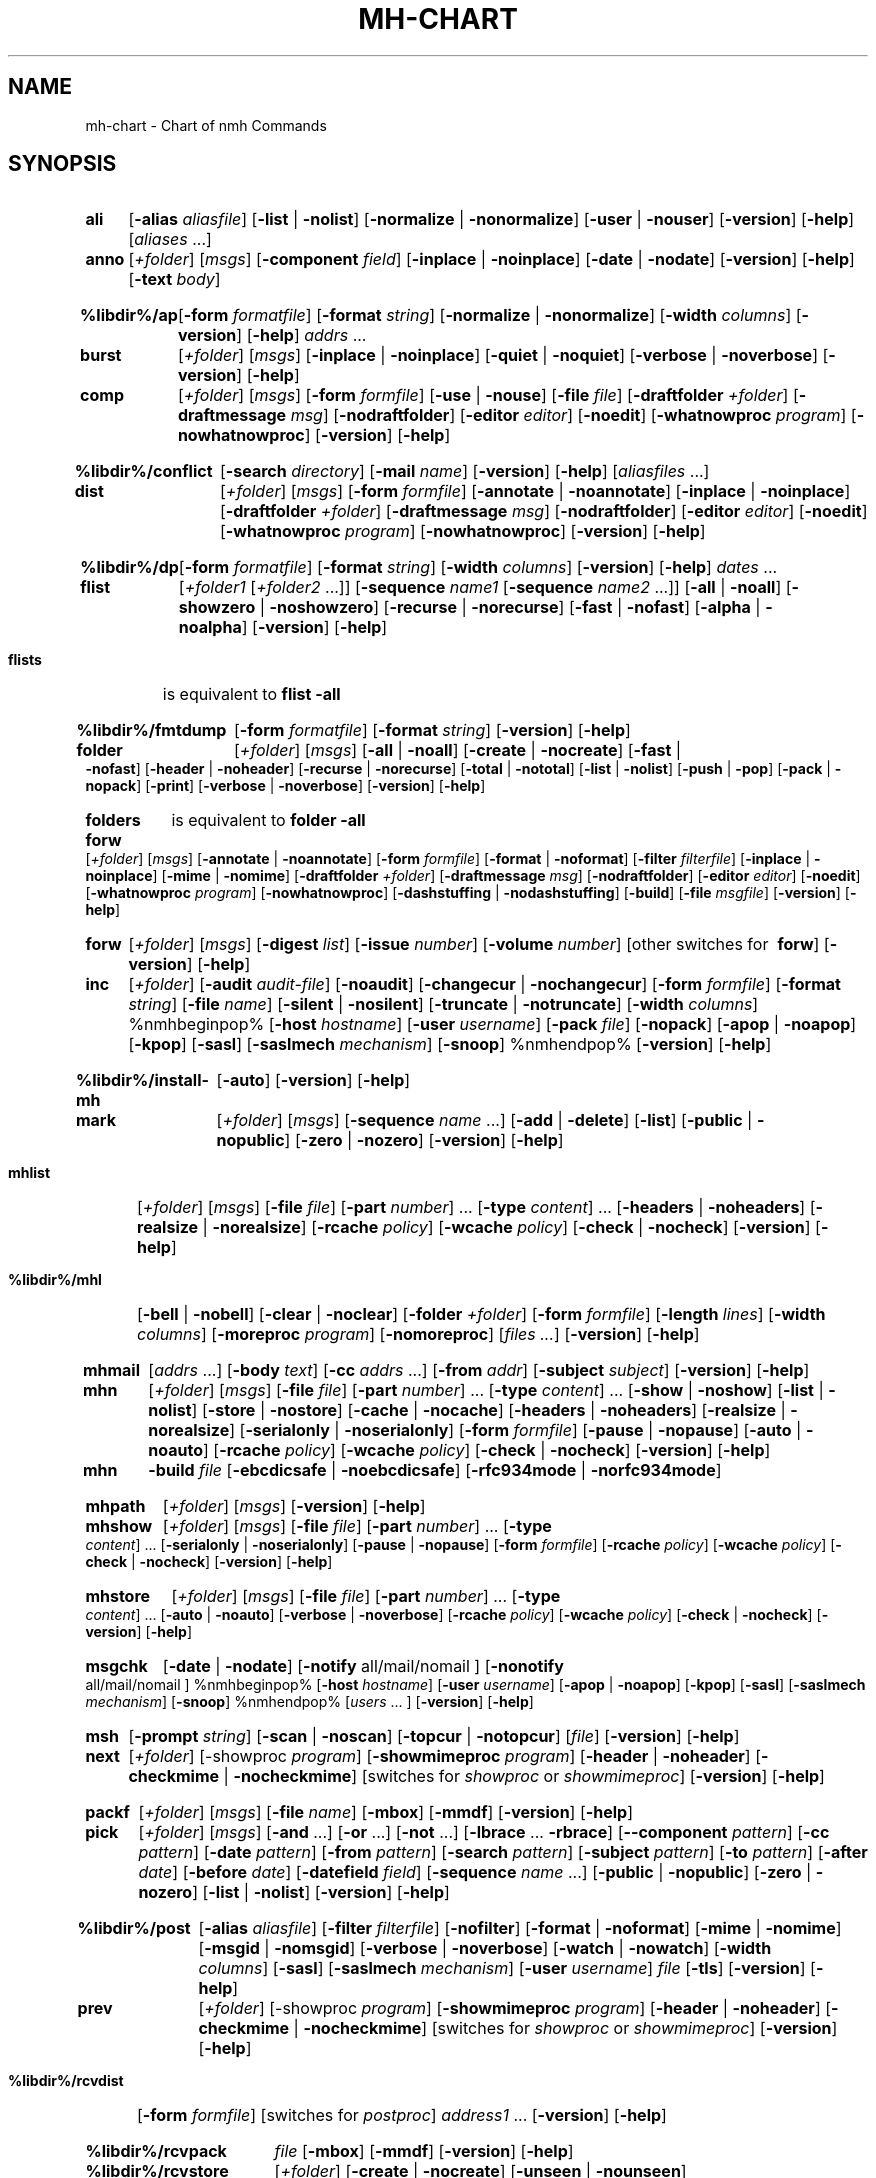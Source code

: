 .\"
.\" %nmhwarning%
.\"
.TH MH-CHART %manext1% "%nmhdate%" MH.6.8 [%nmhversion%]
.SH NAME
mh-chart \- Chart of nmh Commands
.SH SYNOPSIS
.na
.HP 5
.B ali
.RB [ \-alias
.IR aliasfile ]
.RB [ \-list " | " \-nolist ]
.RB [ \-normalize " | " \-nonormalize ]
.RB [ \-user " | " \-nouser ]
.RB [ \-version ]
.RB [ \-help ] 
.RI [ aliases " ...]"

.HP 5
.B anno
.RI [ +folder ]
.RI [ msgs ]
.RB [ \-component
.IR field ]
.RB [ \-inplace " | " \-noinplace ]
.RB [ \-date " | " \-nodate ]
.RB [ \-version ]
.RB [ \-help ]
.RB [ \-text
.IR body ]

.HP 5
.B %libdir%/ap
.RB [ \-form
.IR formatfile ]
.RB [ \-format
.IR string ]
.RB [ \-normalize " | " \-nonormalize ]
.RB [ \-width
.IR columns ]
.RB [ \-version ]
.RB [ \-help ] 
.I addrs
\&...

.HP 5
.B burst
.RI [ +folder ]
.RI [ msgs ]
.RB [ \-inplace " | " \-noinplace ]
.RB [ \-quiet " | " \-noquiet ]
.RB [ \-verbose " | " \-noverbose ]
.RB [ \-version ]
.RB [ \-help ]

.HP 5
.B comp 
.RI [ +folder ]
.RI [ msgs ]
.RB [ \-form
.IR formfile ]
.RB [ \-use " | " \-nouse ]
.RB [ \-file
.IR file ]
.RB [ \-draftfolder
.IR +folder ]
.RB [ \-draftmessage
.IR msg ]
.RB [ \-nodraftfolder ]
.RB [ \-editor
.IR editor ]
.RB [ \-noedit ]
.RB [ \-whatnowproc
.IR program ]
.RB [ \-nowhatnowproc ]
.RB [ \-version ]
.RB [ \-help ]

.HP 5
.B %libdir%/conflict
.RB [ \-search
.IR directory ]
.RB [ \-mail
.IR name ]
.RB [ \-version ]
.RB [ \-help ] 
.RI [ aliasfiles
\&...]

.HP 5
.B dist
.RI [ +folder ]
.RI [ msgs ]
.RB [ \-form
.IR formfile ]
.RB [ \-annotate " | " \-noannotate ] 
.RB [ \-inplace " | " \-noinplace ] 
.RB [ \-draftfolder
.IR +folder ]
.RB [ \-draftmessage
.IR msg ]
.RB [ \-nodraftfolder ]
.RB [ \-editor
.IR editor ]
.RB [ \-noedit ]
.RB [ \-whatnowproc
.IR program ]
.RB [ \-nowhatnowproc ]
.RB [ \-version ]
.RB [ \-help ]

.HP 5
.B %libdir%/dp
.RB [ \-form
.IR formatfile ]
.RB [ \-format
.IR string ]
.RB [ \-width
.IR columns ]
.RB [ \-version ]
.RB [ \-help ] 
.I dates
\&...

.HP 5
.B flist
.RI [ +folder1
.RI [ +folder2
\&...]]
.RB [ \-sequence
.I name1
.RB [ \-sequence
.I name2
\&...]]
.RB [ \-all " | " \-noall ]
.RB [ \-showzero " | " \-noshowzero ]
.RB [ \-recurse " | " \-norecurse ]
.RB [ \-fast " | " \-nofast ]
.RB [ \-alpha " | " \-noalpha ]
.RB [ \-version ]
.RB [ \-help ]
.PP
.HP 5
.B flists
is equivalent to
.B flist
.B \-all

.HP 5
.B %libdir%/fmtdump
.RB [ \-form
.IR formatfile ]
.RB [ \-format
.IR string ]
.RB [ \-version ]
.RB [ \-help ] 

.HP 5
.B folder
.RI [ +folder ]
.RI [ msgs ]
.RB [ \-all " | " \-noall ]
.RB [ \-create " | " \-nocreate ]
.RB [ \-fast " | " \-nofast ]
.RB [ \-header " | " \-noheader ]
.RB [ \-recurse " | " \-norecurse ]
.RB [ \-total " | " \-nototal ]
.RB [ \-list " | " \-nolist ]
.RB [ \-push " | " \-pop ]
.RB [ \-pack " | " \-nopack ]
.RB [ \-print ]
.RB [ \-verbose " | " \-noverbose ]
.RB [ \-version ]
.RB [ \-help ]
.PP
.HP 5
.B folders
is equivalent to
.B folder
.B \-all

.HP 5
.B forw
.RI [ +folder ]
.RI [ msgs ]
.RB [ \-annotate " | " \-noannotate ] 
.RB [ \-form
.IR formfile ]
.RB [ \-format " | " \-noformat ]
.RB [ \-filter
.IR filterfile ]
.RB [ \-inplace " | " \-noinplace ]
.RB [ \-mime " | " \-nomime ]
.RB [ \-draftfolder
.IR +folder ]
.RB [ \-draftmessage
.IR msg ]
.RB [ \-nodraftfolder ]
.RB [ \-editor
.IR editor ]
.RB [ \-noedit ]
.RB [ \-whatnowproc
.IR program ]
.RB [ \-nowhatnowproc ]
.RB [ \-dashstuffing " | " \-nodashstuffing ]
.RB [ \-build ]
.RB [ \-file
.IR msgfile ]
.RB [ \-version ]
.RB [ \-help ]
.PP
.HP 5
.B forw
.RI [ +folder ]
.RI [ msgs ]
.RB [ \-digest
.IR list ]
.RB [ \-issue
.IR number ]
.RB [ \-volume
.IR number ]
[other\ switches\ for\ 
.BR forw ]
.RB [ \-version ]
.RB [ \-help ]

.HP 5
.B inc
.RI [ +folder ]
.RB [ \-audit
.IR audit\-file ]
.RB [ \-noaudit ]
.RB [ \-changecur " | " \-nochangecur ]
.RB [ \-form
.IR formfile ]
.RB [ \-format
.IR string ]
.RB [ \-file
.IR name ]
.RB [ \-silent " | " \-nosilent ]
.RB [ \-truncate " | " \-notruncate ]
.RB [ \-width
.IR columns ]
%nmhbeginpop%
.RB [ \-host
.IR hostname ]
.RB [ \-user
.IR username ]
.RB [ \-pack
.IR file ]
.RB [ \-nopack ]
.RB [ \-apop " | " \-noapop ]
.RB [ \-kpop ]
.RB [ \-sasl ]
.RB [ \-saslmech
.IR mechanism ]
.RB [ \-snoop ]
%nmhendpop%
.RB [ \-version ]
.RB [ \-help ]

.HP 5
.B %libdir%/install\-mh
.RB [ \-auto ]
.RB [ \-version ]
.RB [ \-help ]

.HP 5
.B mark
.RI [ +folder ]
.RI [ msgs ]
.RB [ \-sequence
.I name
\&...]
.RB [ \-add " | " \-delete ]
.RB [ \-list ] 
.RB [ \-public " | " \-nopublic ]
.RB [ \-zero " | " \-nozero ]
.RB [ \-version ]
.RB [ \-help ]

.HP 5
.B mhlist
.RI [ +folder ]
.RI [ msgs ]
.RB [ \-file
.IR file ]
.RB [ \-part
.IR number ]
\&...
.RB [ \-type
.IR content ]
\&...
.RB [ \-headers " | " \-noheaders ]
.RB [ \-realsize " | " \-norealsize ]
.RB [ \-rcache
.IR policy ]
.RB [ \-wcache
.IR policy ]
.RB [ \-check " | " \-nocheck ]
.RB [ \-version ]
.RB [ \-help ]

.HP 5
.B %libdir%/mhl
.RB [ \-bell " | " \-nobell ]
.RB [ \-clear " | " \-noclear ]
.RB [ \-folder
.IR +folder ]
.RB [ \-form
.IR formfile ]
.RB [ \-length
.IR lines ]
.RB [ \-width
.IR columns ]
.RB [ \-moreproc
.IR program ]
.RB [ \-nomoreproc ]
.RI [ files
.IR \&... ]
.RB [ \-version ]
.RB [ \-help ]

.HP 5
.B mhmail
.RI [ addrs
\&...]
.RB [ \-body
.IR text ]
.RB [ \-cc
.I addrs
\&...]
.RB [ \-from
.IR addr ]
.RB [ \-subject
.IR subject ]
.RB [ \-version ]
.RB [ \-help ] 

.HP 5
.B mhn
.RI [ +folder ]
.RI [ msgs ]
.RB [ \-file
.IR file ]
.RB [ \-part
.IR number ]
\&...
.RB [ \-type
.IR content ]
\&...
.RB [ \-show " | " \-noshow ]
.RB [ \-list " | " \-nolist ]
.RB [ \-store " | " \-nostore ]
.RB [ \-cache " | " \-nocache ]
.RB [ \-headers " | " \-noheaders ]
.RB [ \-realsize " | " \-norealsize ]
.RB [ \-serialonly " | " \-noserialonly ]
.RB [ \-form
.IR formfile ]
.RB [ \-pause " | " \-nopause ]
.RB [ \-auto " | " \-noauto ]
.RB [ \-rcache
.IR policy ]
.RB [ \-wcache
.IR policy ]
.RB [ \-check " | " \-nocheck ]
.RB [ \-version ]
.RB [ \-help ]
.PP
.HP 5
.B mhn
.B \-build
.I file
.RB [ \-ebcdicsafe " | " \-noebcdicsafe ]
.RB [ \-rfc934mode " | " \-norfc934mode ]

.HP 5
.B mhpath
.RI [ +folder ]
.RI [ msgs ]
.RB [ \-version ]
.RB [ \-help ]

.HP 5
.B mhshow
.RI [ +folder ]
.RI [ msgs ]
.RB [ \-file
.IR file ]
.RB [ \-part
.IR number ]
\&...
.RB [ \-type
.IR content ]
\&...
.RB [ \-serialonly " | " \-noserialonly ]
.RB [ \-pause " | " \-nopause ]
.RB [ \-form
.IR formfile ]
.RB [ \-rcache
.IR policy ]
.RB [ \-wcache
.IR policy ]
.RB [ \-check " | " \-nocheck ]
.RB [ \-version ]
.RB [ \-help ]

.HP 5
.B mhstore
.RI [ +folder ]
.RI [ msgs ]
.RB [ \-file
.IR file ]
.RB [ \-part
.IR number ]
\&...
.RB [ \-type
.IR content ]
\&...
.RB [ \-auto " | " \-noauto ]
.RB [ \-verbose " | " \-noverbose ]
.RB [ \-rcache
.IR policy ]
.RB [ \-wcache
.IR policy ]
.RB [ \-check " | " \-nocheck ]
.RB [ \-version ]
.RB [ \-help ]

.HP 5
.B msgchk
.RB [ \-date " | " \-nodate ]
.RB [ \-notify
all/mail/nomail ]
.RB [ \-nonotify
all/mail/nomail ]
%nmhbeginpop%
.RB [ \-host
.IR hostname ]
.RB [ \-user
.IR username ]
.RB [ \-apop " | " \-noapop ]
.RB [ \-kpop ]
.RB [ \-sasl ]
.RB [ \-saslmech
.IR mechanism ]
.RB [ \-snoop ]
%nmhendpop%
.RI [ users
\&... ]
.RB [ \-version ]
.RB [ \-help ]

.HP 5
.B msh
.RB [ \-prompt
.IR string ]
.RB [ \-scan " | " \-noscan ]
.RB [ \-topcur " | " \-notopcur ]
.RI [ file ]
.RB [ \-version ]
.RB [ \-help ]

.HP 5
.B next 
.RI [ +folder ]
.RB [\-showproc
.IR program ]
.RB [ \-showmimeproc
.IR program ]
.RB [ \-header " | " \-noheader ]
.RB [ \-checkmime " | " \-nocheckmime ]
[switches\ for
.I showproc
or
.IR showmimeproc ]
.RB [ \-version ]
.RB [ \-help ]

.HP 5
.B packf
.RI [ +folder ]
.RI [ msgs ]
.RB [ \-file
.IR name ]
.RB [ \-mbox ]
.RB [ \-mmdf ]
.RB [ \-version ]
.RB [ \-help ]

.HP 5
.B pick
.RI [ +folder ]
.RI [ msgs ]
.RB [ \-and
\&...]
.RB [ \-or
\&...]
.RB [ \-not
\&...]
.RB [ \-lbrace
\&...
.BR \-rbrace ]
.RB [ \-\|\-component
.IR pattern ]
.RB [ \-cc
.IR pattern ]
.RB [ \-date
.IR pattern ]
.RB [ \-from
.IR pattern ]
.RB [ \-search
.IR pattern ]
.RB [ \-subject
.IR pattern ]
.RB [ \-to
.IR pattern ]
.RB [ \-after
.IR date ]
.RB [ \-before
.IR date ]
.RB [ \-datefield
.IR field ]
.RB [ \-sequence
.I name
\&...]
.RB [ \-public " | " \-nopublic ]
.RB [ \-zero " | " \-nozero ]
.RB [ \-list " | " \-nolist ] 
.RB [ \-version ]
.RB [ \-help ]

.HP 5
.B %libdir%/post 
.RB [ \-alias
.IR aliasfile ]
.RB [ \-filter
.IR filterfile ]
.RB [ \-nofilter ]
.RB [ \-format " | " \-noformat ]
.RB [ \-mime " | " \-nomime ]
.RB [ \-msgid " | " \-nomsgid ]
.RB [ \-verbose " | " \-noverbose ]
.RB [ \-watch " | " \-nowatch ]
.RB [ \-width
.IR columns ]
.RB [ \-sasl ]
.RB [ \-saslmech
.IR mechanism ]
.RB [ \-user
.IR username ]
.I file
.RB [ \-tls ]
.RB [ \-version ]
.RB [ \-help ]

.HP 5
.B prev 
.RI [ +folder ]
.RB [\-showproc
.IR program ]
.RB [ \-showmimeproc
.IR program ]
.RB [ \-header " | " \-noheader ]
.RB [ \-checkmime " | " \-nocheckmime ]
[switches\ for
.I showproc
or
.IR showmimeproc ]
.RB [ \-version ]
.RB [ \-help ]

.HP 5
.B %libdir%/rcvdist
.RB [ \-form
.IR formfile ]
[switches\ for
.IR postproc ]
.I address1
\&...
.RB [ \-version ]
.RB [ \-help ]

.HP 5
.B %libdir%/rcvpack
.I file
.RB [ \-mbox ]
.RB [ \-mmdf ]
.RB [ \-version ]
.RB [ \-help ]

.HP 5
.B %libdir%/rcvstore
.RI [ +folder ]
.RB [ \-create " | " \-nocreate ]
.RB [ \-unseen " | " \-nounseen ]
.RB [ \-zero " | " \-nozero ]
.RB [ \-sequence
.I name
\&...]
.RB [ \-public " | " \-nopublic ]
.RB [ \-version ]
.RB [ \-help ]

.HP 5
.B %libdir%/rcvtty
.RI [ command ]
.RB [ \-form
.IR formatfile ]
.RB [ \-format
.IR string ]
.RB [ \-width
.IR columns ]
.RB [ \-bell " | " \-nobell ]
.RB [ \-newline " | " \-nonewline ]
.RB [ \-biff ]
.RB [ \-version ]
.RB [ \-help ]

.HP 5
.B refile 
.RI [ msgs ]
.RB [ \-draft ]
.RB [ \-link " | " \-nolink ]
.RB [ \-preserve " | " \-nopreserve ]
.RB [ \-unlink " | " \-nounlink ]
.RB [ \-src
.IR +folder ]
.RB [ \-file
.IR file ]
.RB [ \-rmmproc
.IR program ]
.RB [ \-normmproc ]
.I +folder1
\&...
.RB [ \-version ]
.RB [ \-help ]

.HP 5
.B repl
.RI [ +folder ]
.RI [ msgs ]
.RB [ \-annotate " | " \-noannotate ] 
.RB [ \-group " | " \-nogroup ]
.RB [ \-cc
all/to/cc/me]
.RB [ \-nocc
all/to/cc/me]
.RB [ \-query " | " \-noquery ]
.RB [ \-form
.IR formfile ]
.RB [ \-format " | " \-noformat ]
.RB [ \-filter
.IR filterfile ]
.RB [ \-inplace " | " \-noinplace ]
.RB [ \-mime " | " \-nomime ]
.RB [ \-fcc
.IR +folder ]
.RB [ \-width
.IR columns ]
.RB [ \-draftfolder
.IR +folder ]
.RB [ \-draftmessage
.IR msg ]
.RB [ \-nodraftfolder ]
.RB [ \-editor
.IR editor ]
.RB [ \-noedit ]
.RB [ \-whatnowproc
.IR program ]
.RB [ \-nowhatnowproc ]
.RB [ \-build ]
.RB [ \-file
.IR msgfile ]
.RB [ \-version ]
.RB [ \-help ]

.HP 5
.B rmf 
.RI [ +folder ]
.RB [ \-interactive " | " \-nointeractive ]
.RB [ \-version ]
.RB [ \-help ]

.HP 5
.B rmm
.RI [ +folder ]
.RI [ msgs ]
.RB [ \-link " | " \-nolink ]
.RB [ \-version ]
.RB [ \-help ]

.HP 5
.B scan
.RI [ +folder ]
.RI [ msgs ]
.RB [ \-clear " | " \-noclear ]
.RB [ \-form
.IR formatfile ]
.RB [ \-format
.IR string ]
.RB [ \-header " | " \-noheader ]
.RB [ \-width
.IR columns ]
.RB [ \-reverse " | " \-noreverse ]
.RB [ \-file
.IR filename ]
.RB [ \-version ]
.RB [ \-help ]

.HP 5
.B send
.RB [ \-alias
.IR aliasfile ]
.RB [ \-draft ]
.RB [ \-draftfolder
.IR +folder ]
.RB [ \-draftmessage
.IR msg ]
.RB [ \-nodraftfolder ]
.RB [ \-filter
.IR filterfile ]
.RB [ \-nofilter ]
.RB [ \-format " | " \-noformat ]
.RB [ \-forward " | " \-noforward ]
.RB [ \-mime " | " \-nomime ]
.RB [ \-msgid " | " \-nomsgid ]
.RB [ \-push " | " \-nopush ]
.RB [ \-split
.IR seconds ]
.RB [ \-verbose " | " \-noverbose ]
.RB [ \-watch " | " \-nowatch ]
.RB [ \-sasl ]
.RB [ \-saslmech
.IR mechanism ]
.RB [ \-user
.IR username ]
.RB [ \-tls ]
.RB [ \-width
.IR columns ]
.RB [ file
\&...] 
.RB [ \-version ]
.RB [ \-help ]

.HP 5
.B show
.RI [ +folder ]
.RI [ msgs ]
.RB [ \-draft ]
.RB [\-showproc
.IR program ]
.RB [ \-showmimeproc
.IR program ]
.RB [ \-header " | " \-noheader ]
.RB [ \-checkmime " | " \-nocheckmime ]
[switches\ for
.I showproc
or
.IR showmimeproc ]
.RB [ \-version ]
.RB [ \-help ]

.HP 5
.B %libdir%/slocal
[address\ info\ sender]
.RB [ \-addr
.IR address ]
.RB [ \-info
.IR data ]
.RB [ \-sender
.IR sender ]
.RB [ \-user
.IR username ]
.RB [ \-mailbox
.IR mbox ]
.\" \%[\-home\ homedir]
.RB [ \-file
.IR file ]
.RB [ \-maildelivery
.IR deliveryfile ]
.RB [ \-verbose " | " \-noverbose ]
.RB [ \-suppressdup " | " \-nosuppressdup ]
.RB [ \-debug ]
.RB [ \-version ]
.RB [ \-help ]

.HP 5
.B sortm
.RI [ +folder ]
.RI [ msgs ]
.RB [ \-datefield
.IR field ]
.RB [ \-textfield
.IR field ]
.RB [ \-notextfield ]
.RB [ \-limit
.IR days ]
.RB [ \-nolimit ]
.RB [ \-verbose " | " \-noverbose ]
.RB [ \-version ]
.RB [ \-help ]

.HP 5
.B whatnow
.RB [ \-draftfolder
.IR +folder ]
.RB [ \-draftmessage
.IR msg ]
.RB [ \-nodraftfolder ]
.RB [ \-editor
.IR editor ]
.RB [ \-noedit ]
.RB [ \-prompt
.IR string ]
.RI [ file ]
.RB [ \-version ]
.RB [ \-help ]

.HP 5
.B whom
.RB [ \-alias
.IR aliasfile ]
.RB [ \-check " | " \-nocheck ]
.RB [ \-draft ]
.RB [ \-draftfolder
.IR +folder ]
.RB [ \-draftmessage
.IR msg ]
.RB [ \-nodraftfolder ]
.RI [ file ]
.RB [ \-version ]
.RB [ \-help ]

.ad

.SH "SEE ALSO"
nmh(1)

